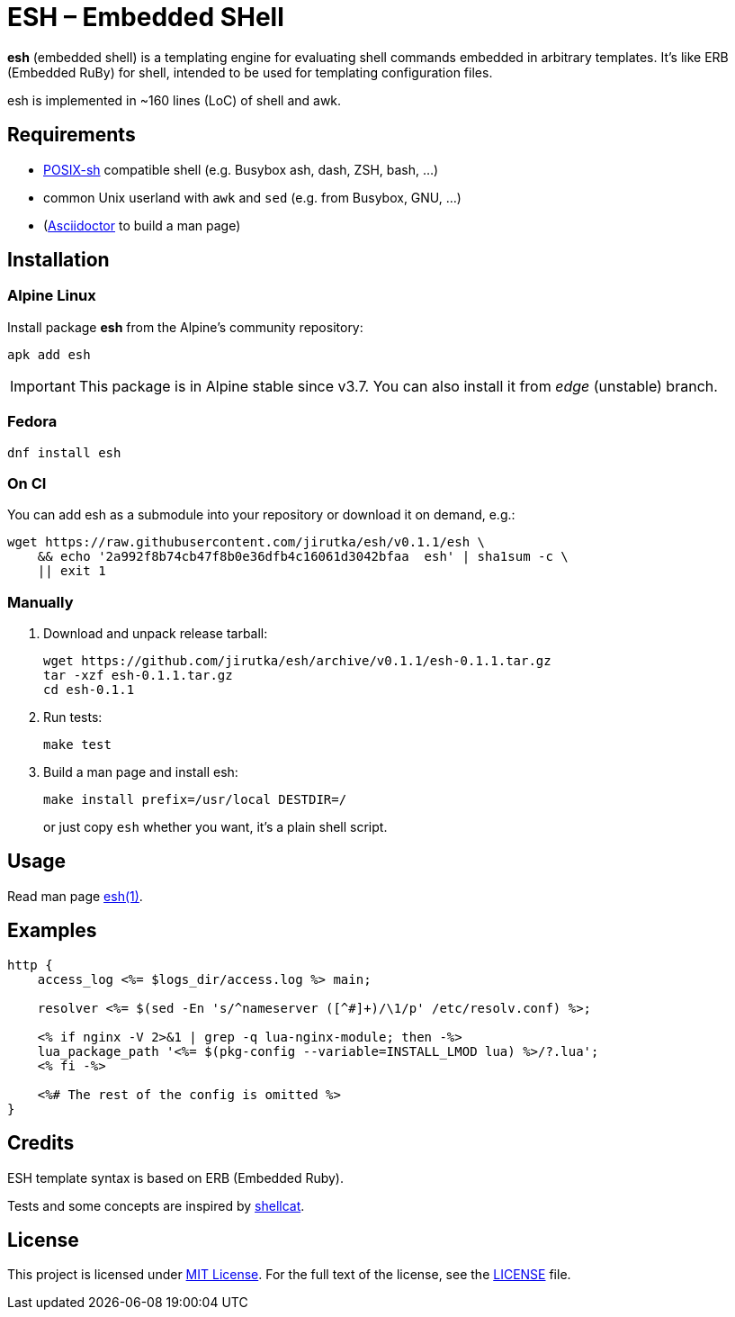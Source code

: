 = ESH – Embedded SHell
:source-language: sh
:script-name: esh
:script-sha1: 2a992f8b74cb47f8b0e36dfb4c16061d3042bfaa
:gh-name: jirutka/{script-name}
:version: 0.1.1

ifdef::env-github[]
image:https://travis-ci.org/{gh-name}.svg?branch=master["Build Status", link="https://travis-ci.org/{gh-name}"]
endif::env-github[]

*esh* (embedded shell) is a templating engine for evaluating shell commands embedded in arbitrary templates.
It's like ERB (Embedded RuBy) for shell, intended to be used for templating configuration files.

esh is implemented in ~160 lines (LoC) of shell and awk.


== Requirements

* http://pubs.opengroup.org/onlinepubs/9699919799/utilities/V3_chap02.html[POSIX-sh] compatible shell (e.g. Busybox ash, dash, ZSH, bash, …)
* common Unix userland with `awk` and `sed` (e.g. from Busybox, GNU, …)
* (https://github.com/asciidoctor/asciidoctor[Asciidoctor] to build a man page)


== Installation

=== Alpine Linux

Install package *{script-name}* from the Alpine’s community repository:

[source, subs="+attributes"]
apk add {script-name}

IMPORTANT: This package is in Alpine stable since v3.7. You can also install it from _edge_ (unstable) branch.


=== Fedora

[source, subs="+attributes"]
dnf install {script-name}


=== On CI

You can add {script-name} as a submodule into your repository or download it on demand, e.g.:

[source, subs="+attributes"]
wget https://raw.githubusercontent.com/{gh-name}/v{version}/{script-name} \
    && echo '{script-sha1}  {script-name}' | sha1sum -c \
    || exit 1


=== Manually

. Download and unpack release tarball:
[source, subs="+attributes"]
wget https://github.com/{gh-name}/archive/v{version}/{script-name}-{version}.tar.gz
tar -xzf {script-name}-{version}.tar.gz
cd {script-name}-{version}

. Run tests:
[source]
make test

. Build a man page and install esh:
+
[source]
make install prefix=/usr/local DESTDIR=/
+
or just copy `esh` whether you want, it’s a plain shell script.


== Usage

Read man page link:{script-name}.1.adoc[{script-name}(1)].


== Examples

[source, nginx]
----
http {
    access_log <%= $logs_dir/access.log %> main;

    resolver <%= $(sed -En 's/^nameserver ([^#]+)/\1/p' /etc/resolv.conf) %>;

    <% if nginx -V 2>&1 | grep -q lua-nginx-module; then -%>
    lua_package_path '<%= $(pkg-config --variable=INSTALL_LMOD lua) %>/?.lua';
    <% fi -%>

    <%# The rest of the config is omitted %>
}
----


== Credits

ESH template syntax is based on ERB (Embedded Ruby).

Tests and some concepts are inspired by https://github.com/jwilk/shellcat[shellcat].


== License

This project is licensed under http://opensource.org/licenses/MIT/[MIT License].
For the full text of the license, see the link:LICENSE[LICENSE] file.
